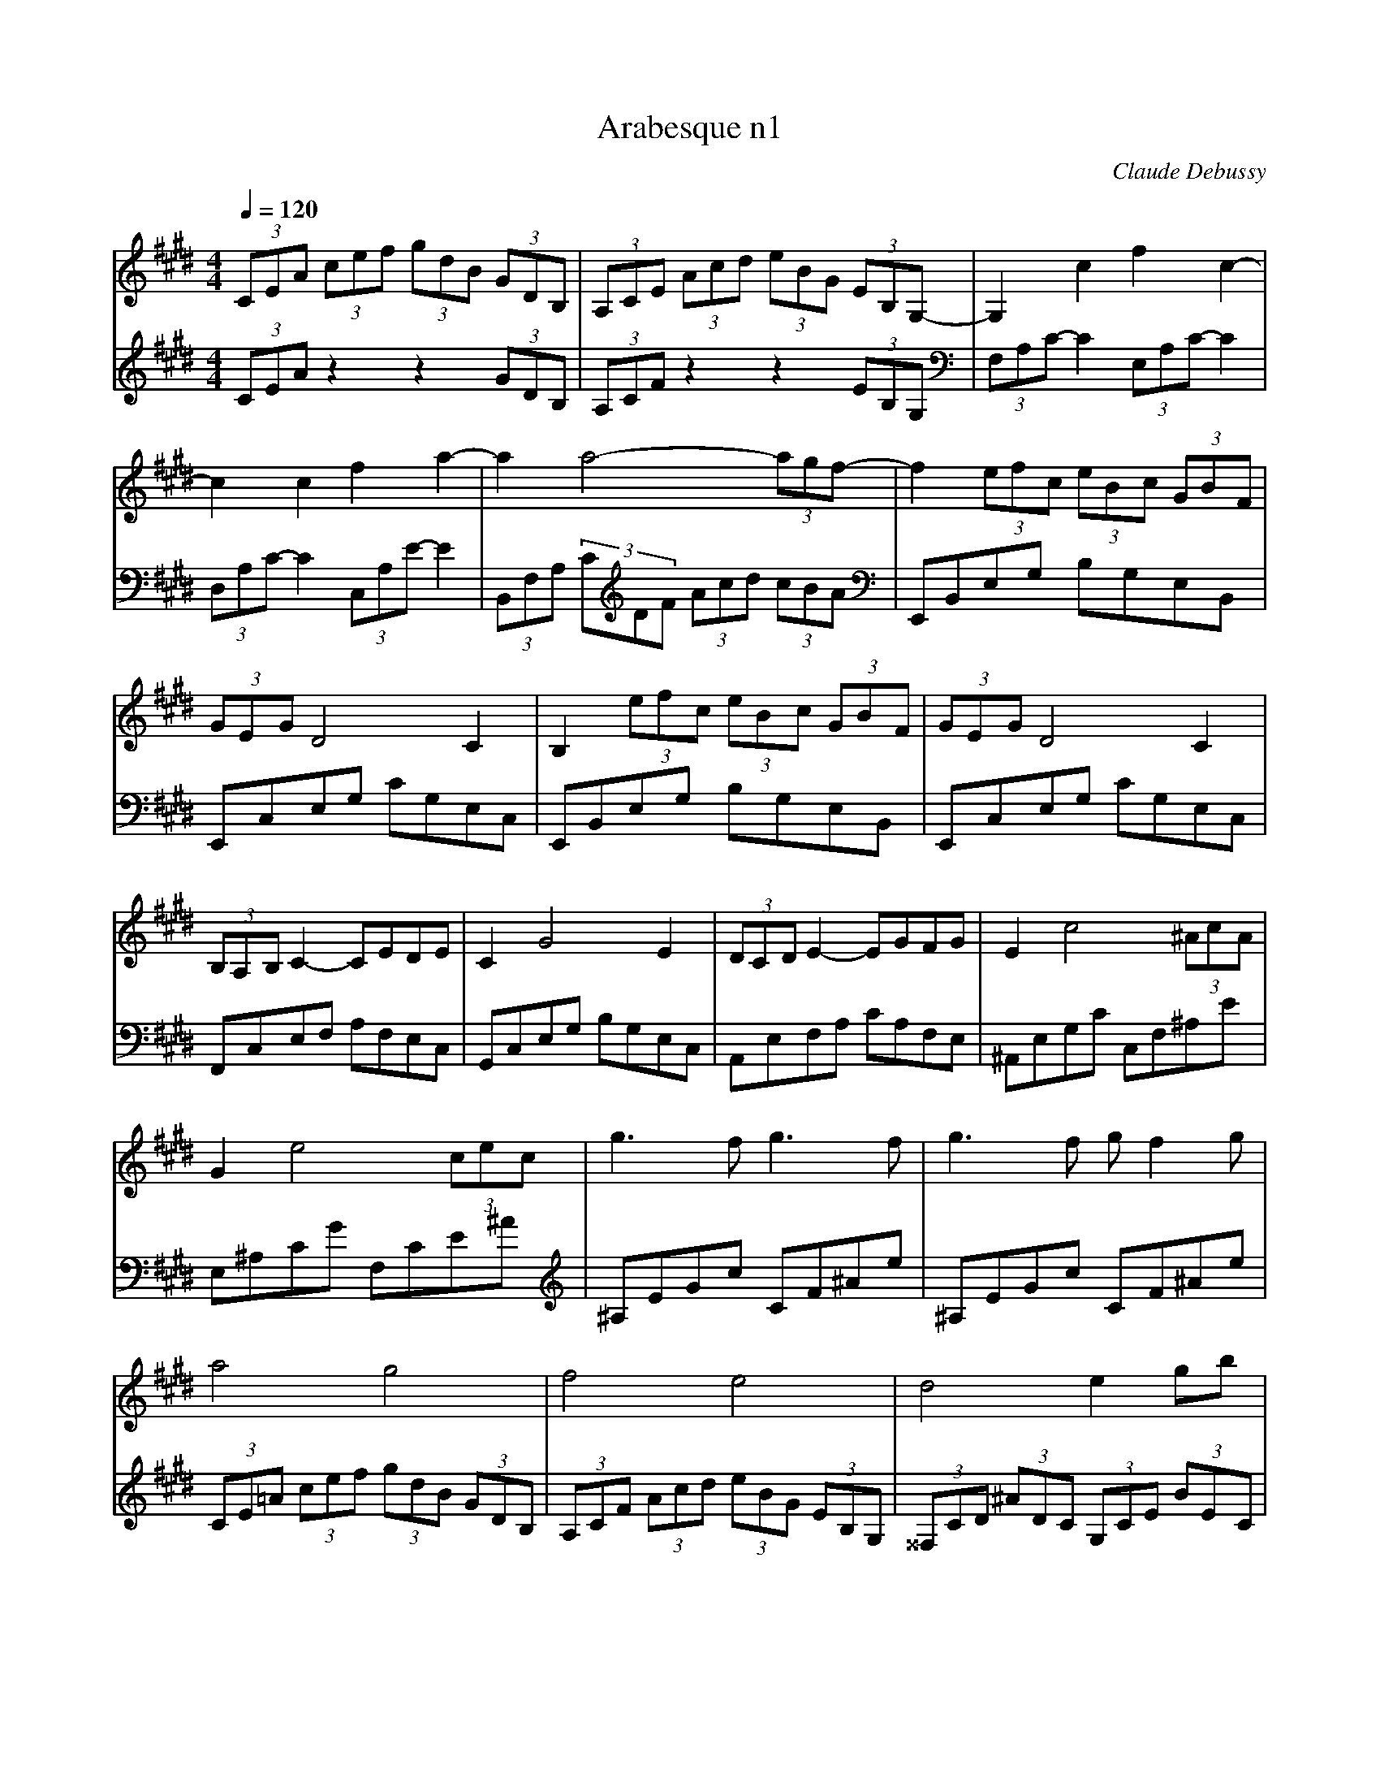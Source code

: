 X:1
T:Arabesque n1
C:Claude Debussy
L:1/8
Q:1/4=120
M:4/4
K:Emaj
V:1
(3CEA (3cef (3gdB (3GDB, | (3A,CE (3Acd (3eBG (3EB,G,- | G,2 c2 f2 c2- | c2 c2 f2 a2- | a2 a4- (3agf- | f2 (3efc (3eBc (3GBF | (3GEG D4 C2 | B,2 (3efc (3eBc (3GBF | (3GEG D4 C2 |  (3B,A,B, C2- CEDE | C2 G4 E2 | (3DCD E2- EGFG | E2 c4 (3^AcA | G2 e4 (3cec | g3 f g3 f |  g3 f g f2 g | a4 g4 | f4 e4 | d4 e2 gb | d4- dceg | B4- BAce | G4 (3z Ac (3egf | d2 G2 z FAc |  E4 (3z FA (3ce=d | G2 F4 =D2 | C8- | C2 C2 E2 C2 | F8- | F2 F2 A2 F2 |  B2 G2 B2 G2 | c8- | c2 A2 B2 c2 | c8- | c2 A2 B2 c2 | d2 e2 f2 g2 | a2 b2 c'2 d'2 | f'4 e'4 |  e8 | [Q:1/4=100][K:Amaj](3ede c2- cBBc | A2 F4 G2 | FE f4 e2 | FE g2- gbaf | (3ede c2- cBBc | A2 F2- FFFG |  (3FEB, C4 E2 | E6 z2 | (3D,F,A, (3CB,A, (3G,B,D (3FED | (3CEG (3BAG (3FAc (3edc |  (3Bdf a2- agfe | fedc dcBA | (3D,F,A, (3CB,A, (3G,B,D (3FED | (3CEG (3BAG (3FAc (3edc |  (3Bdf a2- agfg | (3Bdf a2- agfg | (3ede c2- cBBc | A2 F4 G2 | FE f4 e2 | FE g2- gbaf |  (3ede c2- cBBc | A2 G2- GFFG | (3FEB, C4 E2| E6 z2 |[Q:1/4:120]
V:2
 (3CEA z2 z2 (3GDB, | (3A,CF z2 z2 (3EB,G, |[K:bass] (3F,A,C- C2 (3E,A,C- C2 |  (3D,A,C- C2 (3C,A,E- E2 | (3B,,F,A, (3C[K:treble]DF (3Acd (3cBA |[K:bass] E,,B,,E,G, B,G,E,B,, |  E,,C,E,G, CG,E,C, | E,,B,,E,G, B,G,E,B,, | E,,C,E,G, CG,E,C, | F,,C,E,F, A,F,E,C, |  G,,C,E,G, B,G,E,C, | A,,E,F,A, CA,F,E, | ^A,,E,G,C C,F,^A,E | E,^A,CG F,CE^A | [K:treble] ^A,EGc CF^Ae | ^A,EGc CF^Ae | (3CE=A (3cef (3gdB (3GDB, | (3A,CF (3Acd (3eBG (3EB,G, |  (3^^F,CD (3^ADC (3G,CE (3BEC | (3^^F,CD (3^ADC[K:bass] (3E,=A,C (3GCA, |  (3D,A,B, (3FB,A, (3C,F,A, (3EA,F, | (3^B,,F,G, (3DG,F, (3C,F,A, (3EA,F, |  (3^B,,F,G, (3DG,F, (3=B,,F,A, (3=DA,F, | (3B,,E,G, (3=DG,E, (3B,,F,A, (3DA,F, |  (3B,,E,G, (3=DG,E, (3E,,B,,E, (3F,G,B, | (3:2:2x A,,2- A,,6- | A,,8 | =D,,A,, F,6 |  B,,,B,,F,A, B,2 z2 | G,,,G,,E,G, B,2 z2 | (3F,,,F,,C, (3E,F,A, (3CEF (3AGF | E4 D2 C2 |  (3F,,,F,,C, (3E,F,A, (3CEF (3AGF | E4 F,4 | B,,2 F,2 A,2 B,2 | D2[K:treble] F2 A2 B2 | [K:bass] E,,,E,,B,,E, G,B,EG | z4 E4 |[K:A][Q:1/4=100] F6 D2 | [F,C]2 [B,,A,]6 | B,,2 F4 E2 |  [A,,E,]2 [E,CE]6 | F6 =F2 | [F,C]2 [B,,A,]4 [A,,^D,]2 | [G,,E,]2 [F,,E,]4 [B,,,B,,]2 |  [E,,B,,]4 E,,2 E,2 | z2 F,,4 E,,2 | z2 [A,,,A,,]4 [D,,D,]2 | z2 [B,,,B,,]2 [F,B,DF]2 [E,,E,]2 |  [A,,,A,,]2 E,2 FEDC | z2 F,,4 E,,2 | z2 [A,,,A,,]4 [D,,D,]2 | z2 [B,,,B,,] z [F,B,DF]4 |  z2 [D,,D,] z [F,B,DF]4 | D8 | C4 A,4 | A,,2 F4 E2 | [A,,E,]2 [E,A,CE]6 | F6 =F2 |  [F,C]4 [B,,A,]2 [A,,^D,]2 | [G,,E,]2 [F,,E,]4 [B,,,B,,]2 | [E,,B,,]4 E,,2 E,2 |  [E,,=C,]2 [=F,,C,]4 =G,,2 | A,,2 B,,4 A,,2 | =G,,2 =F,,2 E,,2 [D,,D,]2 |  =G,,,=G,,D,=F, =G,B,D=F |[K:treble] [E=G]4 [=FA]4 |[Q:1/4=112]"^Moderato" [=G_B]4 [=FA]4 | [Q:1/4=96]"^Andante" =G8 |[Q:1/4=72]"^Maestoso" ^G8 ||[K:E][Q:1/4=120] (3CEA (3cef (3gdB (3GDB, |  (3A,CF (3Acd (3eBG (3EB,G, |[K:bass] (3F,A,C- C2 (3E,A,C- C2 | (3D,A,C- C2 (3C,A,E- E2 |  (3B,,F,A, (3CDF[K:treble] (3Acd (3cBA |[K:bass] E,,B,,E,G, B,G,E,B,, | E,,C,E,G, CG,E,C, |  E,,B,,E,G, B,G,E,B,, | E,,C,E,G, CG,E,C, | F,,C,E,F, A,F,E,B,, | G,,C,E,G, B,G,E,C, |  A,,E,F,A, CA,F,E, | ^A,,E,G,C C,F,^A,E | E,^A,CG F,CE^A |[K:treble] ^A,EGc CF^Ae | ^A,EGc CF^Ae |  (3CE=A (3cef (3gdB (3GDB, | (3A,CF (3Acd (3eBG (3EB,G, | (3CEA (3cAE (3B,DG (3BGD |  (3A,CF (3AFC (3G,B,E (3GEB, |[K:bass] (3F,A,=D (3FDA, (3E,G,C (3ECG, |  (3=D,F,B, (3=DB,F, (3C,E,A, (3CA,E, | (3B,,^E,G, (3B,G,E, (3A,,C,F, (3A,F,C, || [M:2/4] (3G,,B,,E, (3G,E,B,, ||[M:4/4] (3F,,C,E, (3F,A,B, (3CEA (3Bce |  (3abc' (3e'c'b (3aec (3BAE | (3B,,,B,,D, (3G,B,D (3GBd (3gbB | (3B,,,B,,D, (3A,B,D (3ABd (3abB |  E,,B,,E,G, B,G,E,B,, | E,,C,E,G, CG,E,D, | E,,B,,E,G, B,G,E,B,, | E,,C,E,G, CG,E,D, |  E,,2 B,,2 E,2 G,2 | E,2 B,2 E2 G2 |[K:treble] E2 B2 e2 g2 | [Q:1/4=96]"^Andante" [eb]2 [eb]4[Q:1/4=72]"^Adagio" [eb]2 | [K:bass][Q:1/4=72]"^Adagio" [E,,E,]2 z2 z4 |] 
